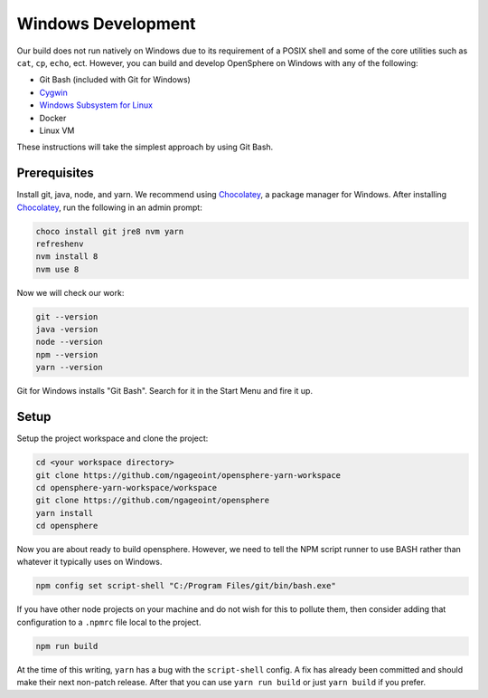.. _windows_development:

Windows Development
###################

Our build does not run natively on Windows due to its requirement of a POSIX shell and some of
the core utilities such as ``cat``, ``cp``, ``echo``, ect. However, you can build and develop
OpenSphere on Windows with any of the following:

- Git Bash (included with Git for Windows)
- Cygwin_
- `Windows Subsystem for Linux`_
- Docker
- Linux VM

These instructions will take the simplest approach by using Git Bash.

.. _Cygwin: https://www.cygwin.com
.. _Windows Subsystem for Linux: https://docs.microsoft.com/en-us/windows/wsl/install-win10


Prerequisites
=============

Install git, java, node, and yarn. We recommend using Chocolatey_, a package manager for Windows.
After installing Chocolatey_, run the following in an admin prompt:

.. _Chocolatey: https://chocolatey.org/

.. code-block:: none

  choco install git jre8 nvm yarn
  refreshenv
  nvm install 8
  nvm use 8

Now we will check our work:

.. code-block:: none

  git --version
  java -version
  node --version
  npm --version
  yarn --version

Git for Windows installs "Git Bash". Search for it in the Start Menu and fire it up.


Setup
=====

Setup the project workspace and clone the project:

.. code-block:: none

  cd <your workspace directory>
  git clone https://github.com/ngageoint/opensphere-yarn-workspace
  cd opensphere-yarn-workspace/workspace
  git clone https://github.com/ngageoint/opensphere
  yarn install
  cd opensphere

Now you are about ready to build opensphere. However, we need to tell the NPM script runner to use BASH
rather than whatever it typically uses on Windows.

.. code-block:: none

  npm config set script-shell "C:/Program Files/git/bin/bash.exe"

If you have other node projects on your machine and do not wish for this to pollute them, then consider adding
that configuration to a ``.npmrc`` file local to the project.

.. code-block:: none

  npm run build

At the time of this writing, ``yarn`` has a bug with the ``script-shell`` config. A fix has already been committed and should make their next non-patch release. After that you can use ``yarn run build`` or just ``yarn build`` if  you prefer.

